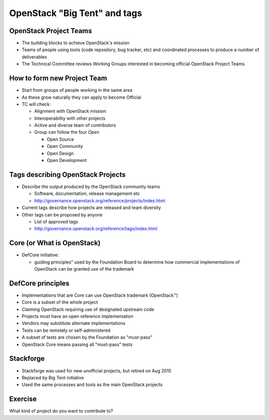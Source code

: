 =============================
OpenStack "Big Tent" and tags
=============================

.. image:: ./_assets/os_background.png
   :class: fill
   :width: 100%

OpenStack Project Teams
=======================

- The building blocks to achieve OpenStack's mission
- Teams of people using tools (code repository, bug tracker, etc) and
  coordinated processes to produce a number of deliverables
- The Technical Committee reviews Working Groups interested in
  becoming official OpenStack Project Teams

How to form new Project Team
============================

- Start from groups of people working in the same area
- As these grow naturally they can apply to become Official
- TC will check:

  - Alignment with OpenStack mission
  - Interoperability with other projects
  - Active and diverse team of contributors
  - Group can follow the four *Open*

    - Open Source
    - Open Community
    - Open Design
    - Open Development

Tags describing OpenStack Projects
==================================

- Describe the output produced by the OpenStack community teams

  - Software, documentation, release management etc
  - http://governance.openstack.org/reference/projects/index.html

- Current tags describe how projects are released and team diversity
- Other tags can be proposed by anyone

  - List of approved tags
  - http://governance.openstack.org/reference/tags/index.html

Core (or What is OpenStack)
===========================

.. image:: ./_assets/04-02-defcore.png

- DefCore initiative:

  - guiding principles" used by the Foundation Board to determine how
    commercial implementations of OpenStack can be granted use of the
    trademark

DefCore principles
==================

- Implementations that are Core can use OpenStack trademark
  (OpenStack™)
- Core is a subset of the whole project
- Claiming OpenStack requiring use of designated upstream code
- Projects must have an open reference implementation
- Vendors may substitute alternate implementations
- Tests can be remotely or self-administered
- A subset of tests are chosen by the Foundation as "must-pass"
- OpenStack Core means passing all "must-pass" tests


Stackforge
==========

.. image:: ./_assets/04-05-stackforge.png
  :width: 100%

- Stackforge was used for new unofficial projects, but retired on Aug 2015
- Replaced by Big Tent initiative
- Used the same processes and tools as the main OpenStack projects

Exercise
========

What kind of project do you want to contribute to?
